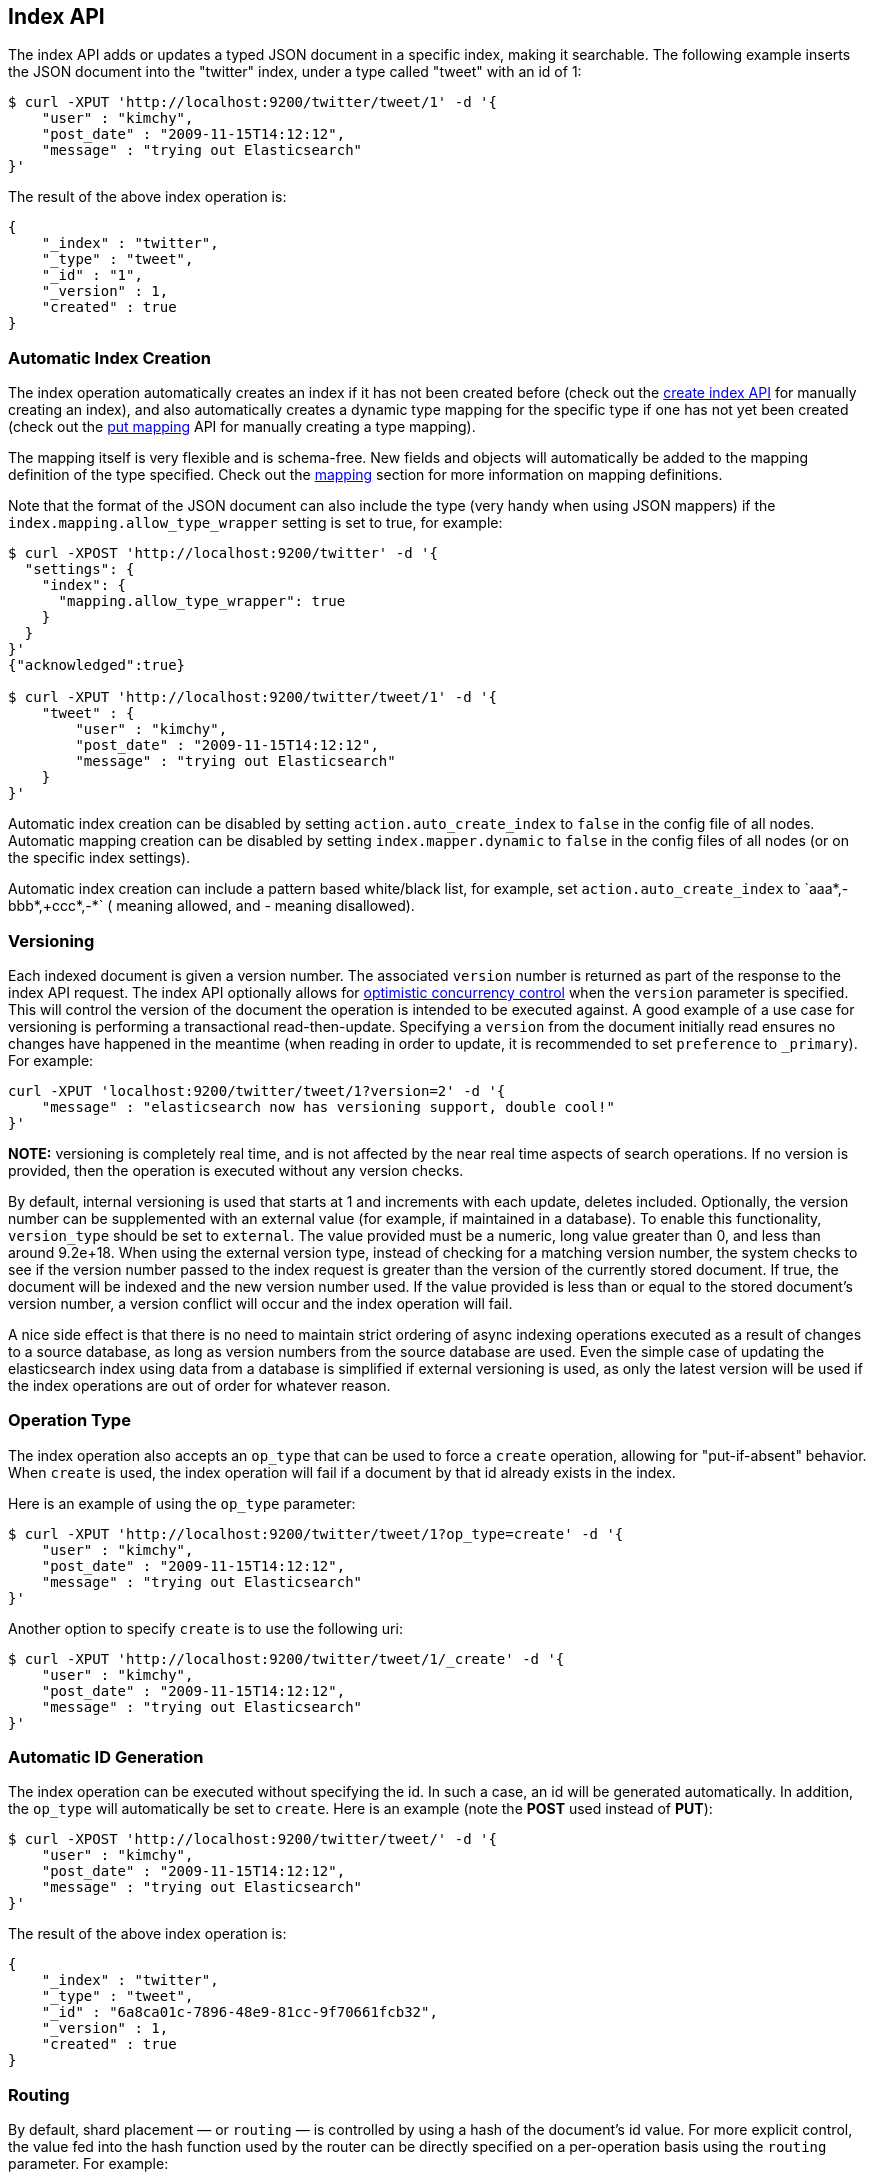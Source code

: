 [[docs-index_]]
== Index API

The index API adds or updates a typed JSON document in a specific index,
making it searchable. The following example inserts the JSON document
into the "twitter" index, under a type called "tweet" with an id of 1:

[source,js]
--------------------------------------------------
$ curl -XPUT 'http://localhost:9200/twitter/tweet/1' -d '{
    "user" : "kimchy",
    "post_date" : "2009-11-15T14:12:12",
    "message" : "trying out Elasticsearch"
}'
--------------------------------------------------

The result of the above index operation is:

[source,js]
--------------------------------------------------
{
    "_index" : "twitter",
    "_type" : "tweet",
    "_id" : "1",
    "_version" : 1,
    "created" : true
}
--------------------------------------------------

[float]
[[index-creation]]
=== Automatic Index Creation

The index operation automatically creates an index if it has not been
created before (check out the
<<indices-create-index,create index API>> for manually
creating an index), and also automatically creates a
dynamic type mapping for the specific type if one has not yet been
created (check out the <<indices-put-mapping,put mapping>>
API for manually creating a type mapping).

The mapping itself is very flexible and is schema-free. New fields and
objects will automatically be added to the mapping definition of the
type specified. Check out the <<mapping,mapping>>
section for more information on mapping definitions.

Note that the format of the JSON document can also include the type (very handy
when using JSON mappers) if the `index.mapping.allow_type_wrapper` setting is
set to true, for example:

[source,js]
--------------------------------------------------
$ curl -XPOST 'http://localhost:9200/twitter' -d '{
  "settings": {
    "index": {
      "mapping.allow_type_wrapper": true
    }
  }
}'
{"acknowledged":true}

$ curl -XPUT 'http://localhost:9200/twitter/tweet/1' -d '{
    "tweet" : {
        "user" : "kimchy",
        "post_date" : "2009-11-15T14:12:12",
        "message" : "trying out Elasticsearch"
    }
}'
--------------------------------------------------

Automatic index creation can be disabled by setting
`action.auto_create_index` to `false` in the config file of all nodes.
Automatic mapping creation can be disabled by setting
`index.mapper.dynamic` to `false` in the config files of all nodes (or
on the specific index settings).

Automatic index creation can include a pattern based white/black list,
for example, set `action.auto_create_index` to `+aaa*,-bbb*,+ccc*,-*` (+
meaning allowed, and - meaning disallowed).

[float]
[[index-versioning]]
=== Versioning

Each indexed document is given a version number. The associated
`version` number is returned as part of the response to the index API
request. The index API optionally allows for
http://en.wikipedia.org/wiki/Optimistic_concurrency_control[optimistic
concurrency control] when the `version` parameter is specified. This
will control the version of the document the operation is intended to be
executed against. A good example of a use case for versioning is
performing a transactional read-then-update. Specifying a `version` from
the document initially read ensures no changes have happened in the
meantime (when reading in order to update, it is recommended to set
`preference` to `_primary`). For example:

[source,js]
--------------------------------------------------
curl -XPUT 'localhost:9200/twitter/tweet/1?version=2' -d '{
    "message" : "elasticsearch now has versioning support, double cool!"
}'
--------------------------------------------------

*NOTE:* versioning is completely real time, and is not affected by the
near real time aspects of search operations. If no version is provided,
then the operation is executed without any version checks.

By default, internal versioning is used that starts at 1 and increments
with each update, deletes included. Optionally, the version number can be
supplemented with an external value (for example, if maintained in a
database). To enable this functionality, `version_type` should be set to
`external`. The value provided must be a numeric, long value greater than 0,
and less than around 9.2e+18. When using the external version type, instead
of checking for a matching version number, the system checks to see if
the version number passed to the index request is greater than the
version of the currently stored document. If true, the document will be
indexed and the new version number used. If the value provided is less
than or equal to the stored document's version number, a version
conflict will occur and the index operation will fail.

A nice side effect is that there is no need to maintain strict ordering
of async indexing operations executed as a result of changes to a source
database, as long as version numbers from the source database are used.
Even the simple case of updating the elasticsearch index using data from
a database is simplified if external versioning is used, as only the
latest version will be used if the index operations are out of order for
whatever reason.

[float]
[[operation-type]]
=== Operation Type

The index operation also accepts an `op_type` that can be used to force
a `create` operation, allowing for "put-if-absent" behavior. When
`create` is used, the index operation will fail if a document by that id
already exists in the index.

Here is an example of using the `op_type` parameter:

[source,js]
--------------------------------------------------
$ curl -XPUT 'http://localhost:9200/twitter/tweet/1?op_type=create' -d '{
    "user" : "kimchy",
    "post_date" : "2009-11-15T14:12:12",
    "message" : "trying out Elasticsearch"
}'
--------------------------------------------------

Another option to specify `create` is to use the following uri:

[source,js]
--------------------------------------------------
$ curl -XPUT 'http://localhost:9200/twitter/tweet/1/_create' -d '{
    "user" : "kimchy",
    "post_date" : "2009-11-15T14:12:12",
    "message" : "trying out Elasticsearch"
}'
--------------------------------------------------

[float]
=== Automatic ID Generation

The index operation can be executed without specifying the id. In such a
case, an id will be generated automatically. In addition, the `op_type`
will automatically be set to `create`. Here is an example (note the
*POST* used instead of *PUT*):

[source,js]
--------------------------------------------------
$ curl -XPOST 'http://localhost:9200/twitter/tweet/' -d '{
    "user" : "kimchy",
    "post_date" : "2009-11-15T14:12:12",
    "message" : "trying out Elasticsearch"
}'
--------------------------------------------------

The result of the above index operation is:

[source,js]
--------------------------------------------------
{
    "_index" : "twitter",
    "_type" : "tweet",
    "_id" : "6a8ca01c-7896-48e9-81cc-9f70661fcb32",
    "_version" : 1,
    "created" : true
}
--------------------------------------------------

[float]
[[index-routing]]
=== Routing

By default, shard placement — or `routing` — is controlled by using a
hash of the document's id value. For more explicit control, the value
fed into the hash function used by the router can be directly specified
on a per-operation basis using the `routing` parameter. For example:

[source,js]
--------------------------------------------------
$ curl -XPOST 'http://localhost:9200/twitter/tweet?routing=kimchy' -d '{
    "user" : "kimchy",
    "post_date" : "2009-11-15T14:12:12",
    "message" : "trying out Elasticsearch"
}'
--------------------------------------------------

In the example above, the "tweet" document is routed to a shard based on
the `routing` parameter provided: "kimchy".

When setting up explicit mapping, the `_routing` field can be optionally
used to direct the index operation to extract the routing value from the
document itself. This does come at the (very minimal) cost of an
additional document parsing pass. If the `_routing` mapping is defined,
and set to be `required`, the index operation will fail if no routing
value is provided or extracted.

[float]
[[parent-children]]
=== Parents & Children

A child document can be indexed by specifying its parent when indexing.
For example:

[source,js]
--------------------------------------------------
$ curl -XPUT localhost:9200/blogs/blog_tag/1122?parent=1111 -d '{
    "tag" : "something"
}'
--------------------------------------------------

When indexing a child document, the routing value is automatically set
to be the same as its parent, unless the routing value is explicitly
specified using the `routing` parameter.

[float]
[[index-timestamp]]
=== Timestamp

A document can be indexed with a `timestamp` associated with it. The
`timestamp` value of a document can be set using the `timestamp`
parameter. For example:

[source,js]
--------------------------------------------------
$ curl -XPUT localhost:9200/twitter/tweet/1?timestamp=2009-11-15T14%3A12%3A12 -d '{
    "user" : "kimchy",
    "message" : "trying out Elasticsearch",
}'
--------------------------------------------------

If the `timestamp` value is not provided externally or in the `_source`,
the `timestamp` will be automatically set to the date the document was
processed by the indexing chain. More information can be found on the
<<mapping-timestamp-field,_timestamp mapping
page>>.

[float]
[[index-ttl]]
=== TTL

A document can be indexed with a `ttl` (time to live) associated with
it. Expired documents will be expunged automatically. The expiration
date that will be set for a document with a provided `ttl` is relative
to the `timestamp` of the document, meaning it can be based on the time
of indexing or on any time provided. The provided `ttl` must be strictly
positive and can be a number (in milliseconds) or any valid time value
as shown in the following examples:

[source,js]
--------------------------------------------------
curl -XPUT 'http://localhost:9200/twitter/tweet/1?ttl=86400000' -d '{
    "user": "kimchy",
    "message": "Trying out elasticsearch, so far so good?"
}'
--------------------------------------------------

[source,js]
--------------------------------------------------
curl -XPUT 'http://localhost:9200/twitter/tweet/1?ttl=1d' -d '{
    "user": "kimchy",
    "message": "Trying out elasticsearch, so far so good?"
}'
--------------------------------------------------

[source,js]
--------------------------------------------------
curl -XPUT 'http://localhost:9200/twitter/tweet/1' -d '{
    "_ttl": "1d",
    "user": "kimchy",
    "message": "Trying out elasticsearch, so far so good?"
}'
--------------------------------------------------

More information can be found on the
<<mapping-ttl-field,_ttl mapping page>>.

[float]
[[index-distributed]]
=== Distributed

The index operation is directed to the primary shard based on its route
(see the Routing section above) and performed on the actual node
containing this shard. After the primary shard completes the operation,
if needed, the update is distributed to applicable replicas.

[float]
[[index-consistency]]
=== Write Consistency

To prevent writes from taking place on the "wrong" side of a network
partition, by default, index operations only succeed if a quorum
(>replicas/2+1) of active shards are available. This default can be
overridden on a node-by-node basis using the `action.write_consistency`
setting. To alter this behavior per-operation, the `consistency` request
parameter can be used.

Valid write consistency values are `one`, `quorum`, and `all`.

[float]
[[index-replication]]
=== Asynchronous Replication

By default, the index operation only returns after all shards within the
replication group have indexed the document (sync replication). To
enable asynchronous replication, causing the replication process to take
place in the background, set the `replication` parameter to `async`.
When asynchronous replication is used, the index operation will return
as soon as the operation succeeds on the primary shard.

[float]
[[index-refresh]]
=== Refresh

To refresh the index immediately after the operation occurs, so that the
document appears in search results immediately, the `refresh` parameter
can be set to `true`. Setting this option to `true` should *ONLY* be
done after careful thought and verification that it does not lead to
poor performance, both from an indexing and a search standpoint. Note,
getting a document using the get API is completely realtime.

[float]
[[timeout]]
=== Timeout

The primary shard assigned to perform the index operation might not be
available when the index operation is executed. Some reasons for this
might be that the primary shard is currently recovering from a gateway
or undergoing relocation. By default, the index operation will wait on
the primary shard to become available for up to 1 minute before failing
and responding with an error. The `timeout` parameter can be used to
explicitly specify how long it waits. Here is an example of setting it
to 5 minutes:

[source,js]
--------------------------------------------------
$ curl -XPUT 'http://localhost:9200/twitter/tweet/1?timeout=5m' -d '{
    "user" : "kimchy",
    "post_date" : "2009-11-15T14:12:12",
    "message" : "trying out Elasticsearch"
}'
--------------------------------------------------
